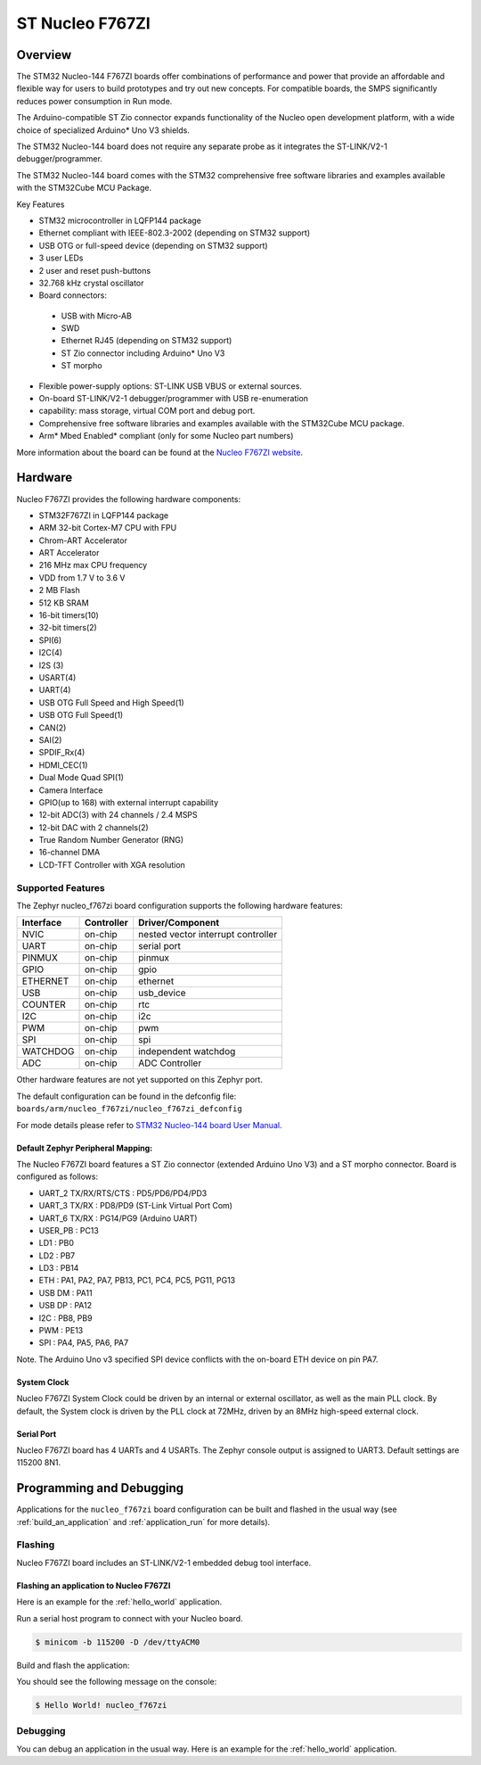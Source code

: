 .. _nucleo_f767zi_board:

ST Nucleo F767ZI
################

Overview
********

The STM32 Nucleo-144 F767ZI boards offer combinations of performance and power that
provide an affordable and flexible way for users to build prototypes and try
out new concepts. For compatible boards, the SMPS significantly reduces power
consumption in Run mode.

The Arduino-compatible ST Zio connector expands functionality of the Nucleo
open development platform, with a wide choice of specialized Arduino* Uno V3
shields.

The STM32 Nucleo-144 board does not require any separate probe as it integrates
the ST-LINK/V2-1 debugger/programmer.

The STM32 Nucleo-144 board comes with the STM32 comprehensive free software
libraries and examples available with the STM32Cube MCU Package.

Key Features

- STM32 microcontroller in LQFP144 package
- Ethernet compliant with IEEE-802.3-2002 (depending on STM32 support)
- USB OTG or full-speed device (depending on STM32 support)
- 3 user LEDs
- 2 user and reset push-buttons
- 32.768 kHz crystal oscillator
- Board connectors:

 - USB with Micro-AB
 - SWD
 - Ethernet RJ45 (depending on STM32 support)
 - ST Zio connector including Arduino* Uno V3
 - ST morpho

- Flexible power-supply options: ST-LINK USB VBUS or external sources.
- On-board ST-LINK/V2-1 debugger/programmer with USB re-enumeration
- capability: mass storage, virtual COM port and debug port.
- Comprehensive free software libraries and examples available with the
  STM32Cube MCU package.
- Arm* Mbed Enabled* compliant (only for some Nucleo part numbers)

.. image:: img/nucleo_f767zi.jpg
   :width: 720px
   :align: center
   :height: 720px
   :alt: Nucleo F767ZI

More information about the board can be found at the `Nucleo F767ZI website`_.

Hardware
********

Nucleo F767ZI provides the following hardware components:

- STM32F767ZI in LQFP144 package
- ARM 32-bit Cortex-M7 CPU with FPU
- Chrom-ART Accelerator
- ART Accelerator
- 216 MHz max CPU frequency
- VDD from 1.7 V to 3.6 V
- 2 MB Flash
- 512 KB SRAM
- 16-bit timers(10)
- 32-bit timers(2)
- SPI(6)
- I2C(4)
- I2S (3)
- USART(4)
- UART(4)
- USB OTG Full Speed and High Speed(1)
- USB OTG Full Speed(1)
- CAN(2)
- SAI(2)
- SPDIF_Rx(4)
- HDMI_CEC(1)
- Dual Mode Quad SPI(1)
- Camera Interface
- GPIO(up to 168) with external interrupt capability
- 12-bit ADC(3) with 24 channels / 2.4 MSPS
- 12-bit DAC with 2 channels(2)
- True Random Number Generator (RNG)
- 16-channel DMA
- LCD-TFT Controller with XGA resolution

Supported Features
==================

The Zephyr nucleo_f767zi board configuration supports the following hardware
features:

+-----------+------------+-------------------------------------+
| Interface | Controller | Driver/Component                    |
+===========+============+=====================================+
| NVIC      | on-chip    | nested vector interrupt controller  |
+-----------+------------+-------------------------------------+
| UART      | on-chip    | serial port                         |
+-----------+------------+-------------------------------------+
| PINMUX    | on-chip    | pinmux                              |
+-----------+------------+-------------------------------------+
| GPIO      | on-chip    | gpio                                |
+-----------+------------+-------------------------------------+
| ETHERNET  | on-chip    | ethernet                            |
+-----------+------------+-------------------------------------+
| USB       | on-chip    | usb_device                          |
+-----------+------------+-------------------------------------+
| COUNTER   | on-chip    | rtc                                 |
+-----------+------------+-------------------------------------+
| I2C       | on-chip    | i2c                                 |
+-----------+------------+-------------------------------------+
| PWM       | on-chip    | pwm                                 |
+-----------+------------+-------------------------------------+
| SPI       | on-chip    | spi                                 |
+-----------+------------+-------------------------------------+
| WATCHDOG  | on-chip    | independent watchdog                |
+-----------+------------+-------------------------------------+
| ADC       | on-chip    | ADC Controller                      |
+-----------+------------+-------------------------------------+

Other hardware features are not yet supported on this Zephyr port.

The default configuration can be found in the defconfig file:
``boards/arm/nucleo_f767zi/nucleo_f767zi_defconfig``

For mode details please refer to `STM32 Nucleo-144 board User Manual`_.

Default Zephyr Peripheral Mapping:
----------------------------------

The Nucleo F767ZI board features a ST Zio connector (extended Arduino Uno V3)
and a ST morpho connector. Board is configured as follows:

- UART_2 TX/RX/RTS/CTS : PD5/PD6/PD4/PD3
- UART_3 TX/RX : PD8/PD9 (ST-Link Virtual Port Com)
- UART_6 TX/RX : PG14/PG9 (Arduino UART)
- USER_PB : PC13
- LD1 : PB0
- LD2 : PB7
- LD3 : PB14
- ETH : PA1, PA2, PA7, PB13, PC1, PC4, PC5, PG11, PG13
- USB DM : PA11
- USB DP : PA12
- I2C : PB8, PB9
- PWM : PE13
- SPI : PA4, PA5, PA6, PA7

Note. The Arduino Uno v3 specified SPI device conflicts with the on-board ETH
device on pin PA7.

System Clock
------------

Nucleo F767ZI System Clock could be driven by an internal or external
oscillator, as well as the main PLL clock. By default, the System clock is
driven by the PLL clock at 72MHz, driven by an 8MHz high-speed external clock.

Serial Port
-----------

Nucleo F767ZI board has 4 UARTs and 4 USARTs. The Zephyr console output is
assigned to UART3. Default settings are 115200 8N1.


Programming and Debugging
*************************

Applications for the ``nucleo_f767zi`` board configuration can be built and
flashed in the usual way (see :ref:`build_an_application` and
:ref:`application_run` for more details).

Flashing
========

Nucleo F767ZI board includes an ST-LINK/V2-1 embedded debug tool interface.

Flashing an application to Nucleo F767ZI
----------------------------------------

Here is an example for the :ref:`hello_world` application.

Run a serial host program to connect with your Nucleo board.

.. code-block:: console

   $ minicom -b 115200 -D /dev/ttyACM0

Build and flash the application:

.. zephyr-app-commands::
   :zephyr-app: samples/hello_world
   :board: nucleo_f767zi
   :goals: build flash

You should see the following message on the console:

.. code-block:: console

   $ Hello World! nucleo_f767zi

Debugging
=========

You can debug an application in the usual way.  Here is an example for the
:ref:`hello_world` application.

.. zephyr-app-commands::
   :zephyr-app: samples/hello_world
   :board: nucleo_f767zi
   :maybe-skip-config:
   :goals: debug

.. _Nucleo f767zi website:
   https://www.st.com/en/evaluation-tools/nucleo-f767zi.html

.. _STM32 Nucleo-144 board User Manual:
   http://www.st.com/resource/en/user_manual/dm00105823.pdf

.. _STM32f767zi on www.st.com:
   https://www.st.com/content/st_com/en/products/microcontrollers/stm32-32-bit-arm-cortex-mcus/stm32-high-performance-mcus/stm32f7-series/stm32f7x&/stm32f767zi.html

.. _STM32F767 reference manual:
   https://www.st.com/resource/en/reference_manual/DM00224583.pdf
